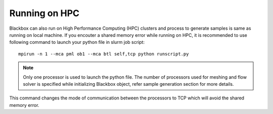 ******************
Running on HPC
******************

Blackbox can also run on High Performance Computing (HPC) clusters and process to generate
samples is same as running on local machine. If you encouter a shared memory error while running
on HPC, it is recommended to use following command to launch your python file in slurm job script::

    mpirun -n 1 --mca pml ob1 --mca btl self,tcp python runscript.py

.. note::
    Only one processor is used to launch the python file. The number of processors used for
    meshing and flow solver is specified while initializing Blackbox object, refer sample 
    generation section for more details.

This command changes the mode of communication between the processors to TCP which will avoid the shared memory error.
